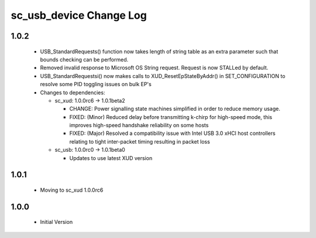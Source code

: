 sc_usb_device Change Log
========================

1.0.2
-----
  * USB_StandardRequests() function now takes length of string table as an extra parameter such that bounds checking can be performed.
  * Removed invalid response to Microsoft OS String request. Request is now STALLed by default.
  * USB_StandardRequestsi() now makes calls to XUD_ResetEpStateByAddr() in SET_CONFIGURATION to resolve some PID toggling issues on bulk EP's

  * Changes to dependencies:

    - sc_xud: 1.0.0rc6 -> 1.0.1beta2

      + CHANGE:     Power signalling state machines simplified in order to reduce memory usage.
      + FIXED:      (Minor) Reduced delay before transmitting k-chirp for high-speed mode, this improves high-speed handshake reliability on some hosts
      + FIXED:      (Major) Resolved a compatibility issue with Intel USB 3.0 xHCI host controllers relating to tight inter-packet timing resulting in packet loss

    - sc_usb: 1.0.0rc0 -> 1.0.1beta0

      + Updates to use latest XUD version

1.0.1
-----
  * Moving to sc_xud 1.0.0rc6

1.0.0
-----
  * Initial Version
